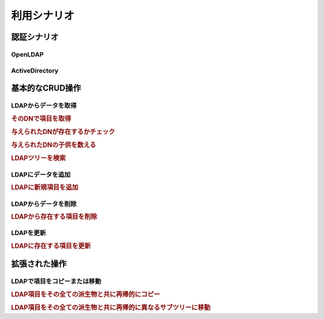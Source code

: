 .. _zend.ldap.usage:

利用シナリオ
======

.. _zend.ldap.usage.authentication:

認証シナリオ
------

.. _zend.ldap.usage.authentication.openldap:

OpenLDAP
^^^^^^^^



.. _zend.ldap.usage.authentication.activedirectory:

ActiveDirectory
^^^^^^^^^^^^^^^



.. _zend.ldap.usage.basic:

基本的なCRUD操作
----------

.. _zend.ldap.usage.basic.retrieve:

LDAPからデータを取得
^^^^^^^^^^^^

.. _zend.ldap.usage.basic.retrieve.dn:

.. rubric:: そのDNで項目を取得

.. code-block:: php
   :linenos:

   $options = array(/* ... */);
   $ldap = new Zend_Ldap($options);
   $ldap->bind();
   $hm = $ldap->getEntry('cn=Hugo Müller,ou=People,dc=my,dc=local');
   /*
   $hm は下記の構造の配列
   array(
       'dn'          => 'cn=Hugo Müller,ou=People,dc=my,dc=local',
       'cn'          => array('Hugo Müller'),
       'sn'          => array('Müller'),
       'objectclass' => array('inetOrgPerson', 'top'),
       ...
   )
   */

.. _zend.ldap.usage.basic.retrieve.exists:

.. rubric:: 与えられたDNが存在するかチェック

.. code-block:: php
   :linenos:

   $options = array(/* ... */);
   $ldap = new Zend_Ldap($options);
   $ldap->bind();
   $isThere = $ldap->exists('cn=Hugo Müller,ou=People,dc=my,dc=local');

.. _zend.ldap.usage.basic.retrieve.counting-children:

.. rubric:: 与えられたDNの子供を数える

.. code-block:: php
   :linenos:

   $options = array(/* ... */);
   $ldap = new Zend_Ldap($options);
   $ldap->bind();
   $childrenCount = $ldap->countChildren(
                               'cn=Hugo Müller,ou=People,dc=my,dc=local');

.. _zend.ldap.usage.basic.retrieve.search:

.. rubric:: LDAPツリーを検索

.. code-block:: php
   :linenos:

   $options = array(/* ... */);
   $ldap = new Zend_Ldap($options);
   $ldap->bind();
   $result = $ldap->search('(objectclass=*)',
                           'ou=People,dc=my,dc=local',
                           Zend_Ldap_Ext::SEARCH_SCOPE_ONE);
   foreach ($result as $item) {
       echo $item["dn"] . ': ' . $item['cn'][0] . PHP_EOL;
   }

.. _zend.ldap.usage.basic.add:

LDAPにデータを追加
^^^^^^^^^^^

.. rubric:: LDAPに新規項目を追加

.. code-block:: php
   :linenos:

   $options = array(/* ... */);
   $ldap = new Zend_Ldap($options);
   $ldap->bind();
   $entry = array();
   Zend_Ldap_Attribute::setAttribute($entry, 'cn', 'Hans Meier');
   Zend_Ldap_Attribute::setAttribute($entry, 'sn', 'Meier');
   Zend_Ldap_Attribute::setAttribute($entry, 'objectClass', 'inetOrgPerson');
   $ldap->add('cn=Hans Meier,ou=People,dc=my,dc=local', $entry);

.. _zend.ldap.usage.basic.delete:

LDAPからデータを削除
^^^^^^^^^^^^

.. rubric:: LDAPから存在する項目を削除

.. code-block:: php
   :linenos:

   $options = array(/* ... */);
   $ldap = new Zend_Ldap($options);
   $ldap->bind();
   $ldap->delete('cn=Hans Meier,ou=People,dc=my,dc=local');

.. _zend.ldap.usage.basic.update:

LDAPを更新
^^^^^^^

.. rubric:: LDAPに存在する項目を更新

.. code-block:: php
   :linenos:

   $options = array(/* ... */);
   $ldap = new Zend_Ldap($options);
   $ldap->bind();
   $hm = $ldap->getEntry('cn=Hugo Müller,ou=People,dc=my,dc=local');
   Zend_Ldap_Attribute::setAttribute($hm, 'mail', 'mueller@my.local');
   Zend_Ldap_Attribute::setPassword($hm,
                                    'newPa$$w0rd',
                                    Zend_Ldap_Attribute::PASSWORD_HASH_SHA1);
   $ldap->update('cn=Hugo Müller,ou=People,dc=my,dc=local', $hm);

.. _zend.ldap.usage.extended:

拡張された操作
-------

.. _zend.ldap.usage.extended.copy-and-move:

LDAPで項目をコピーまたは移動
^^^^^^^^^^^^^^^^

.. _zend.ldap.usage.extended.copy-and-move.copy:

.. rubric:: LDAP項目をその全ての派生物と共に再帰的にコピー

.. code-block:: php
   :linenos:

   $options = array(/* ... */);
   $ldap = new Zend_Ldap($options);
   $ldap->bind();
   $ldap->copy('cn=Hugo Müller,ou=People,dc=my,dc=local',
               'cn=Hans Meier,ou=People,dc=my,dc=local',
               true);

.. _zend.ldap.usage.extended.copy-and-move.move-to-subtree:

.. rubric:: LDAP項目をその全ての派生物と共に再帰的に異なるサブツリーに移動

.. code-block:: php
   :linenos:

   $options = array(/* ... */);
   $ldap = new Zend_Ldap($options);
   $ldap->bind();
   $ldap->moveToSubtree('cn=Hugo Müller,ou=People,dc=my,dc=local',
                        'ou=Dismissed,dc=my,dc=local',
                        true);


